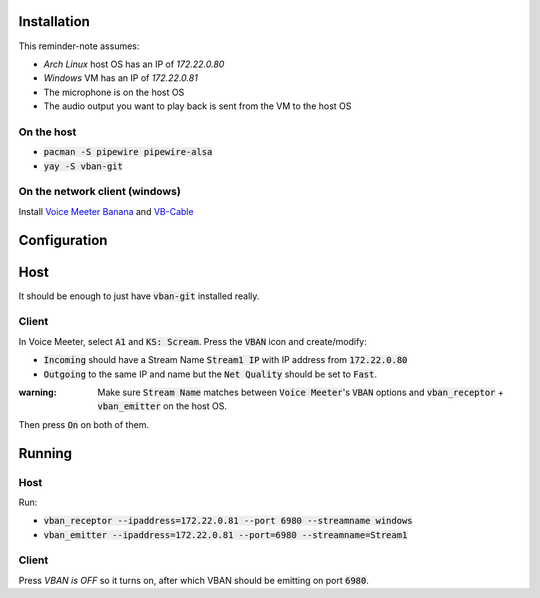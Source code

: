 Installation
============

This reminder-note assumes:

* `Arch Linux` host OS has an IP of `172.22.0.80`
* `Windows` VM has an IP of `172.22.0.81`
* The microphone is on the host OS
* The audio output you want to play back is sent from the VM to the host OS

On the host
-----------

* :code:`pacman -S pipewire pipewire-alsa`
* :code:`yay -S vban-git`

On the network client (windows)
-------------------------------

Install `Voice Meeter Banana`_ and `VB-Cable`_

Configuration
=============

Host
====

It should be enough to just have :code:`vban-git` installed really.

.. Setup a virtual mixed source 
.. And set up a virtual microphone

.. pactl load-module module-null-sink media.class=Audio/Sink sink_name=my-combined-sink channel_map=stereo
.. pactl load-module module-null-sink media.class=Audio/Source/Virtual sink_name=my-virtualmic channel_map=front-left,front-right

.. Courtesy of https://youtu.be/Goeucg7A9qE and https://superuser.com/questions/1675877/how-to-create-a-new-pipewire-virtual-device-that-to-combines-an-real-input-and-o

Client
------

In Voice Meeter, select :code:`A1` and :code:`KS: Scream`.
Press the :code:`VBAN` icon and create/modify:

* :code:`Incoming` should have a Stream Name :code:`Stream1 IP` with IP address from :code:`172.22.0.80`
* :code:`Outgoing` to the same IP and name but the :code:`Net Quality` should be set to :code:`Fast`.

:warning: Make sure :code:`Stream Name` matches between :code:`Voice Meeter`'s :code:`VBAN` options and :code:`vban_receptor` + :code:`vban_emitter` on the host OS.

Then press :code:`On` on both of them.

Running
=======

Host
----

Run:

* :code:`vban_receptor --ipaddress=172.22.0.81 --port 6980 --streamname windows`
* :code:`vban_emitter --ipaddress=172.22.0.81 --port=6980 --streamname=Stream1`

Client
------

Press `VBAN is OFF` so it turns on, after which VBAN should be emitting on port :code:`6980`.

.. _`Voice Meeter Banana`: https://vb-audio.com/Voicemeeter/banana.htm
.. _`VB-Cable`: https://vb-audio.com/Cable/index.htm
